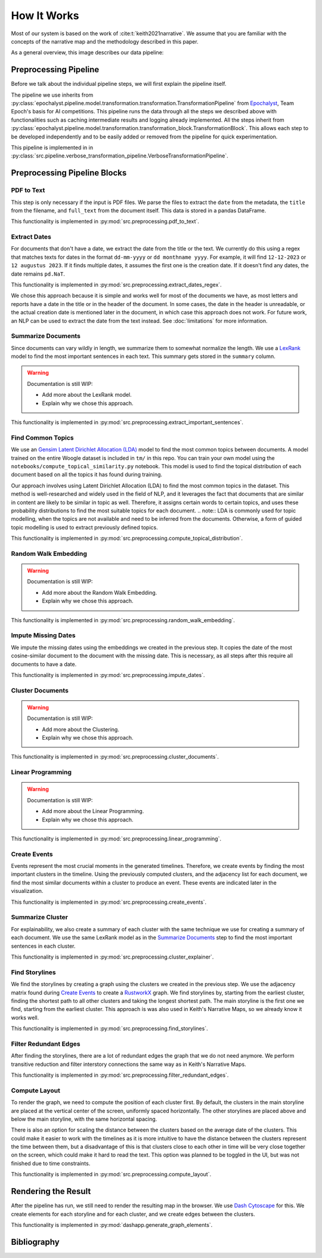 How It Works
================

Most of our system is based on the work of :cite:t:`keith2021narrative`.
We assume that you are familiar with the concepts of the narrative map and the methodology described in this paper.

As a general overview, this image describes our data pipeline:

.. image:: ../../_static/pipeline.png
   :width: 800
   :alt: Woogle Maps - Pipeline

Preprocessing Pipeline
----------------------

Before we talk about the individual pipeline steps, we will first explain the pipeline itself.

The pipeline we use inherits from :py:class:`epochalyst.pipeline.model.transformation.transformation.TransformationPipeline`
from `Epochalyst <https://github.com/TeamEpochGithub/epochalyst>`_, Team Epoch's basis for AI competitions.
This pipeline runs the data through all the steps we described above with functionalities such as caching intermediate results and logging already implemented.
All the steps inherit from :py:class:`epochalyst.pipeline.model.transformation.transformation_block.TransformationBlock`.
This allows each step to be developed independently and to be easily added or removed from the pipeline for quick experimentation.

This pipeline is implemented in in :py:class:`src.pipeline.verbose_transformation_pipeline.VerboseTransformationPipeline`.

Preprocessing Pipeline Blocks
-----------------------------

PDF to Text
+++++++++++

This step is only necessary if the input is PDF files.
We parse the files to extract the ``date`` from the metadata, the ``title`` from the filename, and ``full_text`` from the document itself.
This data is stored in a pandas DataFrame.

This functionality is implemented in :py:mod:`src.preprocessing.pdf_to_text`.


Extract Dates
+++++++++++++

For documents that don't have a date, we extract the date from the title or the text.
We currently do this using a regex that matches texts for dates in the format ``dd-mm-yyyy`` or ``dd monthname yyyy``.
For example, it will find ``12-12-2023`` or ``12 augustus 2023``.
If it finds multiple dates, it assumes the first one is the creation date.
If it doesn't find any dates, the date remains ``pd.NaT``.

This functionality is implemented in :py:mod:`src.preprocessing.extract_dates_regex`.

We chose this approach because it is simple and works well for most of the documents we have,
as most letters and reports have a date in the title or in the header of the document.
In some cases, the date in the header is unreadable, or the actual creation date is mentioned later in the document,
in which case this approach does not work.
For future work, an NLP can be used to extract the date from the text instead. See :doc:`limitations` for more information.


Summarize Documents
+++++++++++++++++++

Since documents can vary wildly in length, we summarize them to somewhat normalize the length.
We use a `LexRank <https://pypi.org/project/lexrank/>`_ model to find the most important sentences in each text.
This summary gets stored in the ``summary`` column.

.. warning::
   Documentation is still WIP:

   - Add more about the LexRank model.
   - Explain why we chose this approach.

This functionality is implemented in :py:mod:`src.preprocessing.extract_important_sentences`.


Find Common Topics
++++++++++++++++++

We use an `Gensim <https://radimrehurek.com/gensim/>`_ `Latent Dirichlet Allocation (LDA) <https://radimrehurek.com/gensim/models/ldamodel.html>`_ model to find the most common topics between documents.
A model trained on the entire Woogle dataset is included in ``tm/`` in this repo.
You can train your own model using the ``notebooks/compute_topical_similarity.py`` notebook.
This model is used to find the topical distribution of each document based on all the topics it has found during training.

Our approach involves using Latent Dirichlet Allocation (LDA) to find the most common topics in the dataset.
This method is well-researched and widely used in the field of NLP, and it leverages the fact that documents that are similar in content are likely to be similar in topic as well.
Therefore, it assigns certain words to certain topics, and uses these probability distributions to find the most suitable topics for each document.
.. note:: LDA is commonly used for topic modelling, when the topics are not available and need to be inferred from the documents. Otherwise, a form of guided topic modelling is used to extract previously defined topics.

This functionality is implemented in :py:mod:`src.preprocessing.compute_topical_distribution`.


Random Walk Embedding
+++++++++++++++++++++

.. warning::
   Documentation is still WIP:

   - Add more about the Random Walk Embedding.
   - Explain why we chose this approach.

This functionality is implemented in :py:mod:`src.preprocessing.random_walk_embedding`.


Impute Missing Dates
++++++++++++++++++++

We impute the missing dates using the embeddings we created in the previous step.
It copies the date of the most cosine-similar document to the document with the missing date.
This is necessary, as all steps after this require all documents to have a date.

This functionality is implemented in :py:mod:`src.preprocessing.impute_dates`.


Cluster Documents
+++++++++++++++++

.. warning::
   Documentation is still WIP:

   - Add more about the Clustering.
   - Explain why we chose this approach.


This functionality is implemented in :py:mod:`src.preprocessing.cluster_documents`.


Linear Programming
++++++++++++++++++

.. warning::
   Documentation is still WIP:

   - Add more about the Linear Programming.
   - Explain why we chose this approach.


This functionality is implemented in :py:mod:`src.preprocessing.linear_programming`.


Create Events
+++++++++++++

Events represent the most crucial moments in the generated timelines.
Therefore, we create events by finding the most important clusters in the timeline.
Using the previously computed clusters, and the adjacency list for each document, we find the most similar documents within a cluster to produce an event.
These events are indicated later in the visualization.


This functionality is implemented in :py:mod:`src.preprocessing.create_events`.


Summarize Cluster
+++++++++++++++++

For explainability, we also create a summary of each cluster with the same technique we use for creating a summary of each document.
We use the same LexRank model as in the `Summarize Documents`_ step to find the most important sentences in each cluster.

This functionality is implemented in :py:mod:`src.preprocessing.cluster_explainer`.


Find Storylines
+++++++++++++++

We find the storylines by creating a graph using the clusters we created in the previous step.
We use the adjacency matrix found during `Create Events`_ to create a `RustworkX <https://www.rustworkx.org/>`_ graph.
We find storylines by, starting from the earliest cluster, finding the shortest path to all other clusters and taking the longest shortest path.
The main storyline is the first one we find, starting from the earliest cluster.
This approach is was also used in Keith's Narrative Maps, so we already know it works well.

This functionality is implemented in :py:mod:`src.preprocessing.find_storylines`.


Filter Redundant Edges
++++++++++++++++++++++

After finding the storylines, there are a lot of redundant edges the graph that we do not need anymore.
We perform transitive reduction and filter interstory connections the same way as in Keith's Narrative Maps.

This functionality is implemented in :py:mod:`src.preprocessing.filter_redundant_edges`.


Compute Layout
++++++++++++++

To render the graph, we need to compute the position of each cluster first.
By default, the clusters in the main storyline are placed at the vertical center of the screen, uniformly spaced horizontally.
The other storylines are placed above and below the main storyline, with the same horizontal spacing.

There is also an option for scaling the distance between the clusters based on the average date of the clusters.
This could make it easier to work with the timelines as it is more intuitive to have the distance between the clusters represent the time between them,
but a disadvantage of this is that clusters close to each other in time will be very close together on the screen, which could make it hard to read the text.
This option was planned to be toggled in the UI, but was not finished due to time constraints.

This functionality is implemented in :py:mod:`src.preprocessing.compute_layout`.


Rendering the Result
--------------------

After the pipeline has run, we still need to render the resulting map in the browser.
We use `Dash Cytoscape <https://dash.plotly.com/cytoscape>`_ for this.
We create elements for each storyline and for each cluster, and we create edges between the clusters.

This functionality is implemented in :py:mod:`dashapp.generate_graph_elements`.


Bibliography
------------

.. bibliography::
